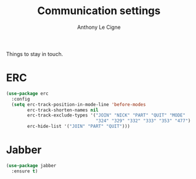 #+TITLE: Communication settings
#+AUTHOR: Anthony Le Cigne

Things to stay in touch.

* Table of contents                                            :toc:noexport:
- [[#erc][ERC]]
- [[#jabber][Jabber]]

* ERC

#+BEGIN_SRC emacs-lisp :tangle yes
  (use-package erc
    :config
    (setq erc-track-position-in-mode-line 'before-modes
          erc-track-shorten-names nil
          erc-track-exclude-types '("JOIN" "NICK" "PART" "QUIT" "MODE"
                                    "324" "329" "332" "333" "353" "477")
          erc-hide-list '("JOIN" "PART" "QUIT")))
#+END_SRC

* Jabber

#+BEGIN_SRC emacs-lisp :tangle yes
  (use-package jabber
    :ensure t)
#+END_SRC

